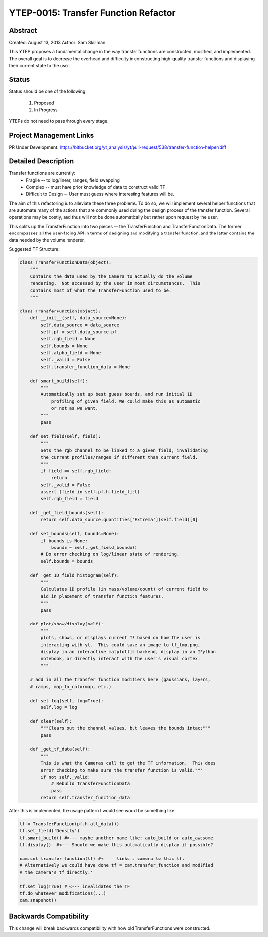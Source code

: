 YTEP-0015: Transfer Function Refactor 
=====================================

Abstract
--------

Created: August 13, 2013
Author: Sam Skillman 

This YTEP proposes a fundamental change in the way transfer functions are 
constructed, modified, and implemented.  The overall goal is to decrease the
overhead and difficulty in constructing high-quality transfer functions and 
displaying their current state to the user.

Status
------

Status should be one of the following:

 #. Proposed
 #. In Progress

YTEPs do not need to pass through every stage.

Project Management Links
------------------------

PR Under Development:
https://bitbucket.org/yt_analysis/yt/pull-request/538/transfer-function-helper/diff


Detailed Description
--------------------

Transfer functions are currently:
  * Fragile  -- to log/linear, ranges, field swapping
  * Complex  -- must have prior knowledge of data to construct valid TF
  * Difficult to Design -- User must guess where interesting features will be.

The aim of this refactoring is to alleviate these three problems.  To do so, we
will implement several helper functions that are automate many of the actions
that are commonly used during the design process of the transfer function. 
Several operations may be costly, and thus will not be done automatically but
rather upon request by the user.

This splits up the TransferFunction into two pieces -- the TransferFunction and
TransferFunctionData.  The former encompasses all the user-facing API in terms
of designing and modifying a transfer function, and the latter contains the 
data needed by the volume renderer.

Suggested TF Structure:

.. code-block:: python

    class TransferFunctionData(object):
        """
        Contains the data used by the Camera to actually do the volume
        rendering.  Not accessed by the user in most circumstances.  This
        contains most of what the TransferFunction used to be.
        """

    class TransferFunction(object):
        def __init__(self, data_source=None):
            self.data_source = data_source
            self.pf = self.data_source.pf
            self.rgb_field = None
            self.bounds = None
            self.alpha_field = None
            self._valid = False
            self.transfer_function_data = None
        
        def smart_build(self):
            """ 
            Automatically set up best guess bounds, and run initial 1D 
                profiling of given field. We could make this as automatic
                or not as we want.
            """
            pass

        def set_field(self, field):
            """
            Sets the rgb channel to be linked to a given field, invalidating
            the current profiles/ranges if different than current field.
            """
            if field == self.rgb_field: 
                return
            self._valid = False
            assert (field in self.pf.h.field_list)
            self.rgb_field = field

        def _get_field_bounds(self):
            return self.data_source.quantities['Extrema'](self.field)[0]

        def set_bounds(self, bounds=None):
            if bounds is None:
                bounds = self._get_field_bounds()
            # Do error checking on log/linear state of rendering.
            self.bounds = bounds

        def _get_1D_field_histogram(self):
            """
            Calculates 1D profile (in mass/volume/count) of current field to
            aid in placement of transfer function features.
            """
            pass

        def plot/show/display(self):
            """
            plots, shows, or displays current TF based on how the user is 
            interacting with yt.  This could save an image to tf_tmp.png,
            display in an interactive matplotlib backend, display in an IPython 
            notebook, or directly interact with the user's visual cortex.
            """

        # add in all the transfer function modifiers here (gaussians, layers,
        # ramps, map_to_colormap, etc.)

        def set_log(self, log=True):
            self.log = log

        def clear(self):
            """Clears out the channel values, but leaves the bounds intact"""
            pass

        def _get_tf_data(self):
            """
            This is what the Cameras call to get the TF information.  This does
            error checking to make sure the transfer function is valid."""
            if not self._valid:
                # Rebuild TransferFunctionData
                pass
            return self.transfer_function_data

After this is implemented, the usage pattern I would see would be something
like:

.. code-block:: python

    tf = TransferFunction(pf.h.all_data())
    tf.set_field('Density')
    tf.smart_build() #<--- maybe another name like: auto_build or auto_awesome
    tf.display()  #<--- Should we make this automatically display if possible?

    cam.set_transfer_function(tf) #<---- links a camera to this tf.
    # Alternatively we could have done tf = cam.transfer_function and modified
    # the camera's tf directly.'

    tf.set_log(True) # <--- invalidates the TF
    tf.do_whatever_modifications(...)
    cam.snapshot()


Backwards Compatibility
-----------------------

This change will break backwards compatibility with how old TransferFunctions
were constructed.

